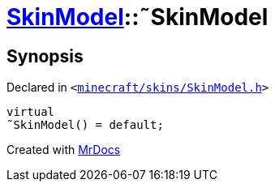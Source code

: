 [#SkinModel-2destructor]
= xref:SkinModel.adoc[SkinModel]::&tilde;SkinModel
:relfileprefix: ../
:mrdocs:


== Synopsis

Declared in `&lt;https://github.com/PrismLauncher/PrismLauncher/blob/develop/minecraft/skins/SkinModel.h#L32[minecraft&sol;skins&sol;SkinModel&period;h]&gt;`

[source,cpp,subs="verbatim,replacements,macros,-callouts"]
----
virtual
&tilde;SkinModel() = default;
----



[.small]#Created with https://www.mrdocs.com[MrDocs]#
